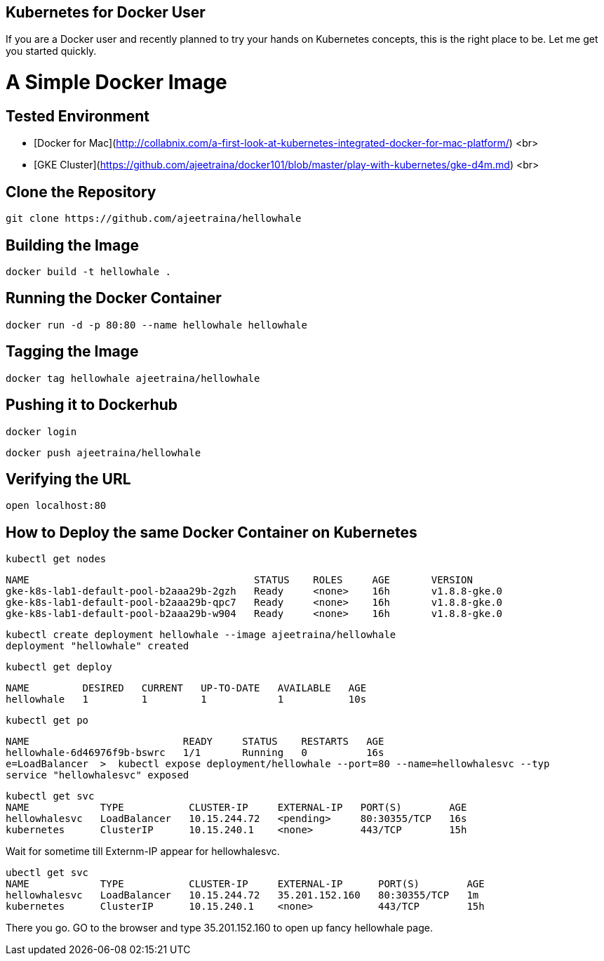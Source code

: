 ## Kubernetes for Docker User

If you are a Docker user and recently planned to try your hands on Kubernetes concepts, this is the right place to be. Let me get you started quickly.

# A Simple Docker Image

## Tested Environment

- [Docker for Mac](http://collabnix.com/a-first-look-at-kubernetes-integrated-docker-for-mac-platform/) <br>
- [GKE Cluster](https://github.com/ajeetraina/docker101/blob/master/play-with-kubernetes/gke-d4m.md) <br>


## Clone the Repository

```
git clone https://github.com/ajeetraina/hellowhale
```

## Building the Image

```
docker build -t hellowhale .
```

## Running the Docker Container

```
docker run -d -p 80:80 --name hellowhale hellowhale
```

## Tagging the Image

```
docker tag hellowhale ajeetraina/hellowhale
```

## Pushing it to Dockerhub

```
docker login
```

```
docker push ajeetraina/hellowhale
```

## Verifying the URL

```
open localhost:80
```

## How to Deploy the same Docker Container on Kubernetes

```
kubectl get nodes
```

```
NAME                                      STATUS    ROLES     AGE       VERSION
gke-k8s-lab1-default-pool-b2aaa29b-2gzh   Ready     <none>    16h       v1.8.8-gke.0
gke-k8s-lab1-default-pool-b2aaa29b-qpc7   Ready     <none>    16h       v1.8.8-gke.0
gke-k8s-lab1-default-pool-b2aaa29b-w904   Ready     <none>    16h       v1.8.8-gke.0
```

```
kubectl create deployment hellowhale --image ajeetraina/hellowhale
deployment "hellowhale" created
```

```
kubectl get deploy
```

```
NAME         DESIRED   CURRENT   UP-TO-DATE   AVAILABLE   AGE
hellowhale   1         1         1            1           10s
```

```
kubectl get po
```

```
NAME                          READY     STATUS    RESTARTS   AGE
hellowhale-6d46976f9b-bswrc   1/1       Running   0          16s
e=LoadBalancer  >  kubectl expose deployment/hellowhale --port=80 --name=hellowhalesvc --typ
service "hellowhalesvc" exposed
```

```
kubectl get svc
NAME            TYPE           CLUSTER-IP     EXTERNAL-IP   PORT(S)        AGE
hellowhalesvc   LoadBalancer   10.15.244.72   <pending>     80:30355/TCP   16s
kubernetes      ClusterIP      10.15.240.1    <none>        443/TCP        15h
```

Wait for sometime till Externm-IP appear for hellowhalesvc.

```
ubectl get svc
NAME            TYPE           CLUSTER-IP     EXTERNAL-IP      PORT(S)        AGE
hellowhalesvc   LoadBalancer   10.15.244.72   35.201.152.160   80:30355/TCP   1m
kubernetes      ClusterIP      10.15.240.1    <none>           443/TCP        15h
```
There you go. GO to the browser and type 35.201.152.160 to open up fancy hellowhale page.
